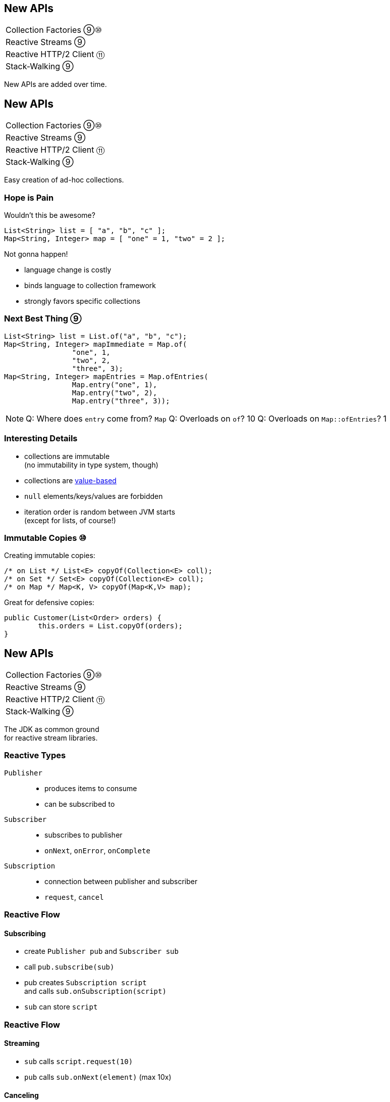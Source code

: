 == New APIs

++++
<table class="toc">
	<tr><td>Collection Factories ⑨⑩</td></tr>
	<tr><td>Reactive Streams ⑨</td></tr>
	<tr><td>Reactive HTTP/2 Client ⑪</td></tr>
	<tr><td>Stack-Walking ⑨</td></tr>
</table>
++++

New APIs are added over time.



== New APIs

++++
<table class="toc">
	<tr class="toc-current"><td>Collection Factories ⑨⑩</td></tr>
	<tr><td>Reactive Streams ⑨</td></tr>
	<tr><td>Reactive HTTP/2 Client ⑪</td></tr>
	<tr><td>Stack-Walking ⑨</td></tr>
</table>
++++

Easy creation of ad-hoc collections.

=== Hope is Pain

Wouldn't this be awesome?

```java
List<String> list = [ "a", "b", "c" ];
Map<String, Integer> map = [ "one" = 1, "two" = 2 ];
```

Not gonna happen!

* language change is costly
* binds language to collection framework
* strongly favors specific collections

=== Next Best Thing ⑨

```java
List<String> list = List.of("a", "b", "c");
Map<String, Integer> mapImmediate = Map.of(
		"one", 1,
		"two", 2,
		"three", 3);
Map<String, Integer> mapEntries = Map.ofEntries(
		Map.entry("one", 1),
		Map.entry("two", 2),
		Map.entry("three", 3));
```

[NOTE.speaker]
--
Q: Where does `entry` come from? `Map`
Q: Overloads on `of`? 10
Q: Overloads on `Map::ofEntries`? 1
--

=== Interesting Details

* collections are immutable +
(no immutability in type system, though)
* collections are https://nipafx.dev/java-value-based-classes[value-based]
* `null` elements/keys/values are forbidden
* iteration order is random between JVM starts +
(except for lists, of course!)

=== Immutable Copies ⑩

Creating immutable copies:

```java
/* on List */ List<E> copyOf(Collection<E> coll);
/* on Set */ Set<E> copyOf(Collection<E> coll);
/* on Map */ Map<K, V> copyOf(Map<K,V> map);
```

Great for defensive copies:

```java
public Customer(List<Order> orders) {
	this.orders = List.copyOf(orders);
}
```



== New APIs

++++
<table class="toc">
	<tr><td>Collection Factories ⑨⑩</td></tr>
	<tr class="toc-current"><td>Reactive Streams ⑨</td></tr>
	<tr><td>Reactive HTTP/2 Client ⑪</td></tr>
	<tr><td>Stack-Walking ⑨</td></tr>
</table>
++++

The JDK as common ground +
for reactive stream libraries.

=== Reactive Types

`Publisher`::
* produces items to consume
* can be subscribed to
`Subscriber`::
* subscribes to publisher
* `onNext`, `onError`, `onComplete`
`Subscription`::
* connection between publisher and subscriber
* `request`, `cancel`

=== Reactive Flow
==== Subscribing

* create `Publisher pub` and `Subscriber sub`
* call `pub.subscribe(sub)`
* pub creates `Subscription script` +
and calls `sub.onSubscription(script)`
* `sub` can store `script`

=== Reactive Flow
==== Streaming

* `sub` calls `script.request(10)`
* `pub` calls `sub.onNext(element)` (max 10x)

==== Canceling

* `pub` may call `sub.OnError(err)` +
or `sub.onComplete()`
* `sub` may call `script.cancel()`

=== Reactive APIs?

JDK only provides three interfaces +
and one simple implementation.

(Also called *Flow API*.)

So far, only reactive HTTP/2 API ⑪ uses Flow.



== New APIs

++++
<table class="toc">
	<tr><td>Collection Factories ⑨⑩</td></tr>
	<tr><td>Reactive Streams ⑨</td></tr>
	<tr class="toc-current"><td>Reactive HTTP/2 Client ⑪</td></tr>
	<tr><td>Stack-Walking ⑨</td></tr>
</table>
++++

HTTP/2! And reactive! Woot!

=== Basic Flow

To send a request and get a response:

* use builder to create immutable `HttpClient`
* use builder to create immutable `HttpRequest`
* pass request to client to receive `HttpResponse`

=== Building a Client

```java
HttpClient client = HttpClient.newBuilder()
	.version(HTTP_2)
	.connectTimeout(ofSeconds(5))
	.followRedirects(ALWAYS)
	.build();
```

More options:

* proxy
* SSL context/parameters
* authenticator
* cookie handler

=== Building a Request

```java
HttpRequest request = HttpRequest.newBuilder()
	.GET()
	.uri(URI.create("https://nipafx.dev"))
	.setHeader("header-name", "header-value")
	.build();
```

* more HTTP methods (duh!)
* individual timeout
* individual HTTP version
* request `"100 CONTINUE"` before sending body

=== Receiving a Response

```java
// the generic `String`...
HttpResponse<String> response = client.send(
	request,
	// ... comes from this body handler ...
	BodyHandlers.ofString());
// ... and defines `body()`s return type
String body = response.body();
```

* status code, headers, SSL session
* request
* intermediate responses +
  (redirection, authentication)

=== Reactive?

Great, but where's the reactive sauce?

Three places:

* send request asynchronously
* provide request body with +
  `Publisher<ByteBuffer>`
* receive response body with +
  `Subscriber<String>` or +
  `Subscriber<List<ByteBuffer>>`

=== Asynchronous Request

Submit request to thread pool until completes:

```java
CompletableFuture<String> responseBody = client
	.sendAsync(request, BodyHandlers.ofString())
	.thenApply(this::logHeaders)
	.thenApply(HttpResponse::body);
```

* uses "a default executor" to field requests +
// (currently `Executors::newCachedThreadPool`)
* pool can be defined when client is built with +
  `HttpClient.Builder.executor(Executor)`

=== Reactive Request Body

If a request has a long body, +
no need to prepare it in its entirety:

```java
Publisher<ByteBuffer> body = // ...
HttpRequest post = HttpRequest.newBuilder()
	.POST(BodyPublishers.fromPublisher(body))
	.build();
client.send(post, BodyHandlers.ofString())
```

* `client` subscribes to `body`
* as `body` publishes byte buffers, +
  `client` sends them over the wire

=== Reactive Response Body

If a response has a long body, +
no need to wait before processing:

```java
Subscriber<String> body = // ...
HttpResponse<Void> response = client.send(
	request,
	BodyHandlers.fromLineSubscriber(subscriber));
```

* `client` subscribes `body` to itself
* as `client` receives response bytes, +
  it parses to lines and passes to `body`

=== Reactive Benefits

Benefits of reactive +
request/response bodies:

* receiver applies backpressure:
** on requests, `client`
** on responses, `body`
* `body` controls memory usage
* early errors lead to partial processing
* need "reactive tools" to create `body` +
  from higher-level Java objects (e.g. `File`)

=== Web Sockets

*Short version:*

* there's a class `WebSocket`
* `send[Text|Binary|...]` methods +
return `CompletableFuture`
* socket calls `Listener` methods +
`on[Text|Binary|...]`

(`WebSocket` and `Listener` behave like +
`Subscription` and `Subscriber`.)

*No long version.* 😛



== New APIs

++++
<table class="toc">
	<tr><td>Collection Factories ⑨⑩</td></tr>
	<tr><td>Reactive Streams ⑨</td></tr>
	<tr><td>Reactive HTTP/2 Client ⑪</td></tr>
	<tr class="toc-current"><td>Stack-Walking ⑨</td></tr>
</table>
++++

Examining the stack faster and easier.

=== `StackWalker::forEach`

```java
void forEach (Consumer<StackFrame>);
```

```java
public static void main(String[] args) { one(); }
static void one() { two(); }
static void two() {
	StackWalker.getInstance()
		.forEach(System.out::println);
}

// output
StackWalkingExample.two(StackWalking.java:14)
StackWalkingExample.one(StackWalking.java:11)
StackWalkingExample.main(StackWalking.java:10)
```

=== `StackWalker::walk`

```java
T walk (Function<Stream<StackFrame>, T>);
```

```java
static void three() {
	String line = StackWalker.getInstance().walk(
		frames -> frames
			.filter(f -> f.getMethodName().contains("one"))
			.findFirst()
			.map(f -> "Line " + f.getLineNumber())
			.orElse("Unknown line");
	);
	System.out.println(line);
}

// output
Line 11
```

=== Options

`getInstance` takes options as arguments:

* `SHOW_REFLECT_FRAMES` for reflection frames
* `SHOW_HIDDEN_FRAMES` e.g. for lambda frames
* `RETAIN_CLASS_REFERENCE` for `Class<?>`

=== Frames and Traces

`forEach` and `walk` operate on `StackFrame`:

* class and method name
* class as `Class<?>`
* bytecode index and isNative

Can upgrade to `StackTraceElement` (expensive):

* file name and line number

=== Performance I

image::images/stack-walker-vs-exception.png[role="diagram"]

=== Performance II

image::images/stack-walker-limit-with-estimated-size.png[role="diagram"]

=== Performance III

* creating `StackTraceElement` is expensive +
(for file name and line number)
* lazy evaluation pays off for partial traversal

(Benchmarks performed by https://twitter.com/arnaudroger[Arnaud Roger])



== A Mixed Bag Of New APIs

*In Java 9:*

* multi-resolution images (http://openjdk.java.net/jeps/251[JEP 251])
* native desktop integration (http://openjdk.java.net/jeps/272[JEP 272])
* deserialization filter (http://openjdk.java.net/jeps/290[JEP 290])
* DTLS (http://openjdk.java.net/jeps/219[JEP 219]), +
  TLS ALPN and OCSP stapling (http://openjdk.java.net/jeps/244[JEP 244])

=== A Mixed Bag Of New APIs

*In Java 12:*

* `CompactNumberFormat` (https://bugs.openjdk.java.net/browse/JDK-8188147[JDK-8188147])

*In Java 14:*

* foreign-memory access (http://openjdk.java.net/jeps/370[JEP 370])
* non-volatile `MappedByteBuffer` (http://openjdk.java.net/jeps/352[JEP 352])

And often lots of low-level APIs.
